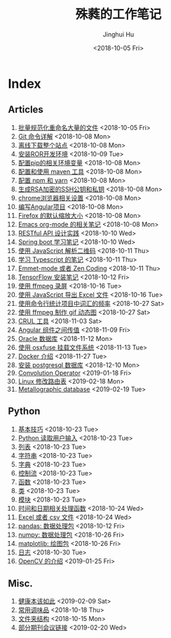 #+TITLE: 殊蕤的工作笔记
#+AUTHOR: Jinghui Hu
#+EMAIL: hujinghui@buaa.edu.cn
#+DATE: <2018-10-05 Fri>



[[file:resource/image/2018/11/header.png]]

# END OF HEADER

* Index
** Articles
01. [[./article\01.rename-many-files.org][批量规范化重命名大量的文件]] <2018-10-05 Fri>
02. [[./article\02.git-command-in-detail.org][Git 命令详解]] <2018-10-08 Mon>
03. [[./article\03.download-all-site-via-wget.org][离线下载整个站点]] <2018-10-08 Mon>
04. [[./article\04.setup-ROR-enviroment.org][安装ROR开发环境]] <2018-10-09 Tue>
05. [[./article\05.setup-pip-envs.org][配置pip的相关环境变量]] <2018-10-08 Mon>
06. [[./article\06.setup-and-use-maven.org][配置和使用 maven 工具]] <2018-10-08 Mon>
07. [[./article\07.setup-npm-and-yarn.org][配置 npm 和 yarn]] <2018-10-08 Mon>
08. [[./article\08.generate-ssh-key.org][生成RSA加密的SSH公钥和私钥]] <2018-10-08 Mon>
09. [[./article\09.chrome-options.org][chrome浏览器相关设置]] <2018-10-08 Mon>
10. [[./article\10.start-angular-project.org][编写Angular项目]] <2018-10-08 Mon>
11. [[./article\11.firefox-default-zoom-pixel.org][Firefox 的默认缩放大小]] <2018-10-08 Mon>
12. [[./article\12.emacs-org-mode-note.org][Emacs org-mode 的相关笔记]] <2018-10-08 Mon>
13. [[./article\13.RESTful-API-in-Practice.org][RESTful API 设计实践]] <2018-10-10 Wed>
14. [[./article\14.spring-boot-note.org][Spring boot 学习笔记]] <2018-10-10 Wed>
15. [[./article\15.qrcode-decoder-by-javascript.org][使用 JavaScript 解析二维码]] <2018-10-11 Thu>
16. [[./article\16.typescript-learning-notes.org][学习 Typescript 的笔记]] <2018-10-11 Thu>
17. [[./article\17.emmet-mode-or-zen-coding.org][Emmet-mode 或者 Zen Coding]] <2018-10-11 Thu>
18. [[./article\18.tensorflow-startup-notes.org][TensorFlow 安装笔记]] <2018-10-12 Fri>
19. [[./article\19.capture-screen-with-ffmpeg.org][使用 ffmpeg 录屏]] <2018-10-16 Tue>
20. [[./article\20.export-excel-by-javascript.org][使用 JavaScript 导出 Excel 文件]] <2018-10-16 Tue>
21. [[./article\21.count-words-from-cli.org][使用命令行统计项目中词汇的频率]] <2018-10-27 Sat>
22. [[./article\22.make-gif-images-with-ffmpeg.org][使用 ffmpeg 制作 gif 动态图]] <2018-10-27 Sat>
23. [[./article\23.curl-cheatsheet.org][CRUL 工具]] <2018-11-03 Sat>
24. [[./article\24.angular-passing-value-between-component.org][Angular 组件之间传值]] <2018-11-09 Fri>
25. [[./article\25.connect-oracle-database.org][Oracle 数据库]] <2018-11-12 Mon>
26. [[./article\26.using-osxfuse-to-mount-filesystem.org][使用 osxfuse 挂载文件系统]] <2018-11-13 Tue>
27. [[./article\27.docker-cheatsheet.org][Docker 介绍]] <2018-11-27 Tue>
28. [[./article\28.install-postgresql.org][安装 postgresql 数据库]] <2018-12-10 Mon>
29. [[./article\29.convolution-operator.org][Convolution Operator]] <2019-01-18 Fri>
30. [[./article\30.router-command.org][Linux 修改路由表]] <2019-02-18 Mon>
31. [[./article\31.metallographic-database.org][Metallographic database]] <2019-02-19 Tue>
** Python
01. [[./python\01.basic.org][基本技巧]] <2018-10-23 Tue>
02. [[./python\02.input.org][Python 读取用户输入]] <2018-10-23 Tue>
03. [[./python\03.list.org][列表]] <2018-10-23 Tue>
04. [[./python\04.string.org][字符串]] <2018-10-23 Tue>
05. [[./python\05.dict.org][字典]] <2018-10-23 Tue>
06. [[./python\06.ctrlflow.org][控制流]] <2018-10-23 Tue>
07. [[./python\07.function.org][函数]] <2018-10-23 Tue>
08. [[./python\08.class.org][类]] <2018-10-23 Tue>
09. [[./python\09.module.org][模块]] <2018-10-23 Tue>
10. [[./python\10.time-and-datetime.org][时间和日期相关处理函数]] <2018-10-24 Wed>
11. [[./python\11.excel-and-csv.org][Excel 或者 csv 文件]] <2018-10-24 Wed>
12. [[./python\12.lib-pandas.org][pandas: 数据处理包]] <2018-10-12 Fri>
13. [[./python\13.lib-numpy.org][numpy: 数据处理包]] <2018-10-26 Fri>
14. [[./python\14.lib-matplotlib.org][matplotlib: 绘图包]] <2018-10-26 Fri>
15. [[./python\15.logging.org][日志]] <2018-10-30 Tue>
16. [[./python\16.lib-opencv.org][OpenCV 的介绍]] <2019-01-25 Fri>
** Misc.
01. [[./misc\01.the-health-way.org][健康本该如此]] <2019-02-09 Sat>
02. [[./misc\02.common-used-condiment.org][常用调味品]] <2018-10-18 Thu>
03. [[./misc\03.folder-structure.org][文件夹结构]] <2018-10-15 Mon>
04. [[./misc\04.journal-and-conference.org][部分期刊会议链接]] <2019-02-20 Wed>